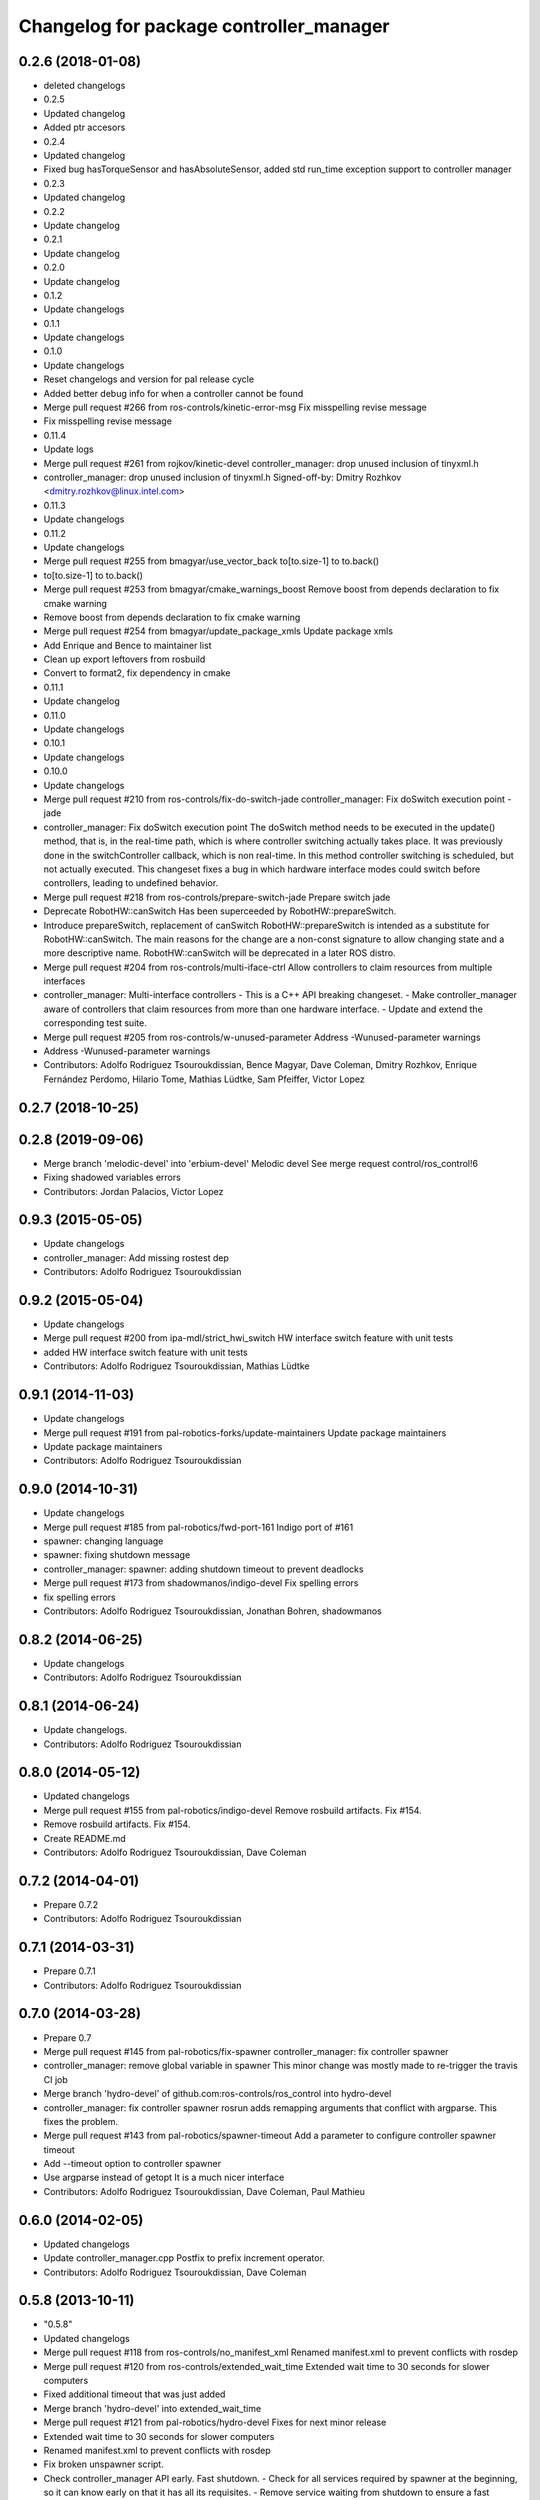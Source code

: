 ^^^^^^^^^^^^^^^^^^^^^^^^^^^^^^^^^^^^^^^^
Changelog for package controller_manager
^^^^^^^^^^^^^^^^^^^^^^^^^^^^^^^^^^^^^^^^

0.2.6 (2018-01-08)
------------------
* deleted changelogs
* 0.2.5
* Updated changelog
* Added ptr accesors
* 0.2.4
* Updated changelog
* Fixed bug hasTorqueSensor and hasAbsoluteSensor, added std run_time exception support to controller manager
* 0.2.3
* Updated changelog
* 0.2.2
* Update changelog
* 0.2.1
* Update changelog
* 0.2.0
* Update changelog
* 0.1.2
* Update changelogs
* 0.1.1
* Update changelogs
* 0.1.0
* Update changelogs
* Reset changelogs and version for pal release cycle
* Added better debug info for when a controller cannot be found
* Merge pull request #266 from ros-controls/kinetic-error-msg
  Fix misspelling revise message
* Fix misspelling revise message
* 0.11.4
* Update logs
* Merge pull request #261 from rojkov/kinetic-devel
  controller_manager: drop unused inclusion of tinyxml.h
* controller_manager: drop unused inclusion of tinyxml.h
  Signed-off-by: Dmitry Rozhkov <dmitry.rozhkov@linux.intel.com>
* 0.11.3
* Update changelogs
* 0.11.2
* Update changelogs
* Merge pull request #255 from bmagyar/use_vector_back
  to[to.size-1] to to.back()
* to[to.size-1] to to.back()
* Merge pull request #253 from bmagyar/cmake_warnings_boost
  Remove boost from depends declaration to fix cmake warning
* Remove boost from depends declaration to fix cmake warning
* Merge pull request #254 from bmagyar/update_package_xmls
  Update package xmls
* Add Enrique and Bence to maintainer list
* Clean up export leftovers from rosbuild
* Convert to format2, fix dependency in cmake
* 0.11.1
* Update changelog
* 0.11.0
* Update changelogs
* 0.10.1
* Update changelogs
* 0.10.0
* Update changelogs
* Merge pull request #210 from ros-controls/fix-do-switch-jade
  controller_manager: Fix doSwitch execution point - jade
* controller_manager: Fix doSwitch execution point
  The doSwitch method needs to be executed in the update() method,  that is, in
  the real-time path, which is where controller switching actually takes place.
  It was previously done in the switchController callback, which is non real-time.
  In this method controller switching is scheduled, but not actually executed.
  This changeset fixes a bug in which hardware interface  modes could switch
  before controllers, leading to undefined behavior.
* Merge pull request #218 from ros-controls/prepare-switch-jade
  Prepare switch jade
* Deprecate RobotHW::canSwitch
  Has been superceeded by RobotHW::prepareSwitch.
* Introduce prepareSwitch, replacement of canSwitch
  RobotHW::prepareSwitch is intended as a substitute for RobotHW::canSwitch.
  The main reasons for the change are a non-const signature to allow
  changing state and a more descriptive name.
  RobotHW::canSwitch will be deprecated in a later ROS distro.
* Merge pull request #204 from ros-controls/multi-iface-ctrl
  Allow controllers to claim resources from multiple interfaces
* controller_manager: Multi-interface controllers
  - This is a C++ API breaking changeset.
  - Make controller_manager aware of controllers that claim resources from more
  than one hardware interface.
  - Update and extend the corresponding test suite.
* Merge pull request #205 from ros-controls/w-unused-parameter
  Address -Wunused-parameter warnings
* Address -Wunused-parameter warnings
* Contributors: Adolfo Rodriguez Tsouroukdissian, Bence Magyar, Dave Coleman, Dmitry Rozhkov, Enrique Fernández Perdomo, Hilario Tome, Mathias Lüdtke, Sam Pfeiffer, Victor Lopez

0.2.7 (2018-10-25)
------------------

0.2.8 (2019-09-06)
------------------
* Merge branch 'melodic-devel' into 'erbium-devel'
  Melodic devel
  See merge request control/ros_control!6
* Fixing shadowed variables errors
* Contributors: Jordan Palacios, Victor Lopez

0.9.3 (2015-05-05)
------------------
* Update changelogs
* controller_manager: Add missing rostest dep
* Contributors: Adolfo Rodriguez Tsouroukdissian

0.9.2 (2015-05-04)
------------------
* Update changelogs
* Merge pull request #200 from ipa-mdl/strict_hwi_switch
  HW interface switch feature with unit tests
* added HW interface switch feature with unit tests
* Contributors: Adolfo Rodriguez Tsouroukdissian, Mathias Lüdtke

0.9.1 (2014-11-03)
------------------
* Update changelogs
* Merge pull request #191 from pal-robotics-forks/update-maintainers
  Update package maintainers
* Update package maintainers
* Contributors: Adolfo Rodriguez Tsouroukdissian

0.9.0 (2014-10-31)
------------------
* Update changelogs
* Merge pull request #185 from pal-robotics/fwd-port-161
  Indigo port of #161
* spawner: changing language
* spawner: fixing shutdown message
* controller_manager: spawner: adding shutdown timeout to prevent deadlocks
* Merge pull request #173 from shadowmanos/indigo-devel
  Fix spelling errors
* fix spelling errors
* Contributors: Adolfo Rodriguez Tsouroukdissian, Jonathan Bohren, shadowmanos

0.8.2 (2014-06-25)
------------------
* Update changelogs
* Contributors: Adolfo Rodriguez Tsouroukdissian

0.8.1 (2014-06-24)
------------------
* Update changelogs.
* Contributors: Adolfo Rodriguez Tsouroukdissian

0.8.0 (2014-05-12)
------------------
* Updated changelogs
* Merge pull request #155 from pal-robotics/indigo-devel
  Remove rosbuild artifacts. Fix #154.
* Remove rosbuild artifacts. Fix #154.
* Create README.md
* Contributors: Adolfo Rodriguez Tsouroukdissian, Dave Coleman

0.7.2 (2014-04-01)
------------------
* Prepare 0.7.2
* Contributors: Adolfo Rodriguez Tsouroukdissian

0.7.1 (2014-03-31)
------------------
* Prepare 0.7.1
* Contributors: Adolfo Rodriguez Tsouroukdissian

0.7.0 (2014-03-28)
------------------
* Prepare 0.7
* Merge pull request #145 from pal-robotics/fix-spawner
  controller_manager: fix controller spawner
* controller_manager: remove global variable in spawner
  This minor change was mostly made to re-trigger the travis CI job
* Merge branch 'hydro-devel' of github.com:ros-controls/ros_control into hydro-devel
* controller_manager: fix controller spawner
  rosrun adds remapping arguments that conflict with argparse.
  This fixes the problem.
* Merge pull request #143 from pal-robotics/spawner-timeout
  Add a parameter to configure controller spawner timeout
* Add --timeout option to controller spawner
* Use argparse instead of getopt
  It is a much nicer interface
* Contributors: Adolfo Rodriguez Tsouroukdissian, Dave Coleman, Paul Mathieu

0.6.0 (2014-02-05)
------------------
* Updated changelogs
* Update controller_manager.cpp
  Postfix to prefix increment operator.
* Contributors: Adolfo Rodriguez Tsouroukdissian, Dave Coleman

0.5.8 (2013-10-11)
------------------
* "0.5.8"
* Updated changelogs
* Merge pull request #118 from ros-controls/no_manifest_xml
  Renamed manifest.xml to prevent conflicts with rosdep
* Merge pull request #120 from ros-controls/extended_wait_time
  Extended wait time to 30 seconds for slower computers
* Fixed additional timeout that was just added
* Merge branch 'hydro-devel' into extended_wait_time
* Merge pull request #121 from pal-robotics/hydro-devel
  Fixes for next minor release
* Extended wait time to 30 seconds for slower computers
* Renamed manifest.xml to prevent conflicts with rosdep
* Fix broken unspawner script.
* Check controller_manager API early. Fast shutdown.
  - Check for all services required by spawner at the beginning, so it can know
  early on that it has all its requisites.
  - Remove service waiting from shutdown to ensure a fast teardown.
  Usecase: A spawner that dies after the controller manager should not wait
  for services to appear as they will never appear, the controllers are already
  stopped. This happens for example when killing a Gazebo session.
* Restore controller stop+unload on node kill.
  - Fixes #111.
* Contributors: Adolfo Rodriguez Tsouroukdissian, Dave Coleman

0.5.7 (2013-07-30)
------------------
* Updated changelogs
* Merge branch 'hydro-devel' of github.com:ros-controls/ros_control into hydro-devel
* Merge pull request #107 from kphawkins/hydro-devel
  Fix controller_manager.cpp reload-libraries/getControllerNames not clearing names first
* Update controller_manager.cpp
  getControllerNames now clears names before adding current names.  This fixes a bug in reloadControllerLibrariesSrv where the method is called twice in a row without first clearing the list.
  Steps to reproduce:
  - Spawn controller
  - Stop controller
  - reload-libraries
  controller_manager.cpp:501: bool controller_manager::ControllerManager::reloadControllerLibrariesSrv(controller_manager_msgs::ReloadControllerLibraries::Request&, controller_manager_msgs::ReloadControllerLibraries::Response&): Assertion `controllers.empty()' failed.
* Contributors: Adolfo Rodriguez Tsouroukdissian, Dave Coleman, kphawkins

0.5.6 (2013-07-29)
------------------
* Updated changelogs
* Updated changelogs
* Contributors: Dave Coleman

0.5.5 (2013-07-23 17:04)
------------------------
* Updated changelogs
* Tweaked Changelog
* Contributors: Dave Coleman

0.5.4 (2013-07-23 14:37)
------------------------
* Updated changelogs
* Contributors: Dave Coleman

0.5.3 (2013-07-22 18:06)
------------------------
* Updated changelog
* Contributors: Dave Coleman

0.5.2 (2013-07-22 15:00)
------------------------
* Updated CHANGELOGS
* Created changelogs for all packages
* Merge branch 'hydro-devel' of github.com:ros-controls/ros_control
* Contributors: Dave Coleman

0.5.1 (2013-07-19)
------------------
* Merge branch 'hydro-devel'
* Contributors: Dave Coleman

0.5.0 (2013-07-16)
------------------
* Merge branch 'hydro-devel' of github.com:ros-controls/ros_control into hydro-devel
* Merge pull request #88 from ros-controls/master
  Merge master into hydro-devel for release to bloom
* Removed urdf_interface dependencies
* Fix spawner choke when namespace is unspecified.
  Add missing check in conditional.
* Merge branch 'master' of github.com:ros-controls/ros_control into transmission_parsing
* Add meta tags to packages not specifying them.
  - Website, bugtracker, repository.
* Merge branch 'master' of https://github.com/willowgarage/ros_control
* Merge pull request #81 from davetcoleman/master
  Pulled in changes in hydro-devel to master
* Merged hydro-devel into master
* Merge pull request #73 from jhu-lcsr-forks/hydro-devel
  Making script install target install scripts so that they are executable
* Making script install target install scripts so that they are executable
* Fix build order.
* Merge pull request #67 from davetcoleman/master
  Added user error checking to namespace argument
* Merge pull request #71 from davetcoleman/hydro-devel
  Renamed Github repos in docs, better error checking for spawning controllers
* Combined exceptions per jbohren
* Reneamed Github repo in documentation to ros-controls
* Merge branch 'fuerte_backport' into sensor_interfaces
* Better timeout error checking, necessary for Gazebo
* User error checking
* Merge branch 'master' of github.com:willowgarage/ros_control
* Merge branch 'master' into sensor_interfaces
* Merge branch 'master' into sensor_interfaces
* Merge branch 'master' into sensor_interfaces
* Contributors: Adolfo Rodriguez Tsouroukdissian, Austin Hendrix, Dave Coleman, Jonathan Bohren, wmeeusse

0.4.0 (2013-06-25)
------------------
* Version 0.4.0
* 1.0.1
* Merge pull request #56 from davetcoleman/master
  Deprecation Fixes, Documentation, and Spawner Namespace
* Merge pull request #65 from jhu-lcsr-forks/master
  Fixing failure mode in new catkin cmakelists
* Fixing failure mode in new catkin cmakelists
* Merge branch 'master' of github.com:willowgarage/ros_control
* Added namespace argument to spawner script
* Merge pull request #63 from pal-robotics/master
  Fix package URLs in package.xml
* Fix package URL in package.xml
* Merge branch 'master' of github.com:davetcoleman/ros_control
* Merge pull request #55 from ahendrix/master
  Minor catkinization fixes for python scripts.
* Python install for controller_manager.
* Fix build order dependency.
* Merge branch 'master' into hardware_interface_rework
  Conflicts:
  hardware_interface/CMakeLists.txt
* Merge pull request #51 from jhu-lcsr-forks/master
  Adding cmake install targets
* adding install targets
* Merge pull request #40 from jhu-lcsr-forks/catkin
  catkinizing, could still be cleaned up
* merging CMakeLists.txt files from rosbuild and catkin
* adding hybrid-buildsystem makefiles
* Merging from master, re-adding manifest.xml files
* Merge pull request #46 from pal-robotics/master
  Fix package URLs in manifest
* Fix package URLs.
* catkinizing, could still be cleaned up
* Merge pull request #37 from pal-robotics/master
  Issue #36 fix.
* Additional log feedback when load_controller fails
  When loading a controller fails bacause its configuration was not found on the
  parameter server, show the namespace where the parameters are expected to help
  debugging.
* Merge pull request #35 from pal-robotics/master
  Issue #33 fix.
* Remove unused method. Fixes #33.
* add option to pass in two nodehandles to a controller: one in the root of the controller manager namespace, and one in the namespace of the controller itself. This copies the behavior used by nodelets and nodes
* Merge pull request #30 from pal-robotics/master
  Documentation improvements
* Fix typo in rosdoc config files.
* Merge branch 'master' of github.com:willowgarage/ros_control into transmission_interface
* Merge pull request #26 from jbohren-forks/master
  Adding explicit header for recursive mutex
* Adding explicit header for recursive mutex
* Merge branch 'master' of github.com:willowgarage/ros_control into transmission_interface
* Merge pull request #24 from jbohren-forks/fix-controllers-rlock
  Alternative fix to getControllersByName mutex-locking requirements
* Removing getControllerByNameImpl
* Switching controller_manager controllers_lock\_ to be a recursive lock
* Merge branch 'master' of github.com:willowgarage/ros_control into transmission_interface
* Merge pull request #23 from jbohren-forks/inline-doc
  Adding lots of inline documentation, rosdoc files
* Fixing comment indent
* Adding template parameter doc
* Changing @ commands to \ commands
* More doc in controller manager
* Adding clearer ros warning in controller switching
* Adding lots of inline documentation, rosdoc files
  adding inline doc to robot_hw
  adding inline doc to robot_hw
  adding inline doc to robot_hw
  more doc
  more documentation
  more doc
  more doc
  more doc
  more doc
  formatting
  adding more doc groups in controller manager
  adding more doc groups in controller manager
  Adding doc for controllerspec
  adding hardware interface docs
  adding doc to joint interfaces
  adding rosdoc for controller_interface
  Adding / reformatting doc for controller interface
* Merge pull request #1 from jbohren-forks/fix-PID-unbounded-i_error
  Adding tests to show problems with integral term in ros_control pid_toolbox
* don't clear vectors in realtime
* Resolving conflict from new Pid API
* Merge branch 'master' into test-bad-integral-bounds
* Merge pull request #15 from pal-robotics/master
  Make public getControllerByName method thread-safe.
* Make public getControllerByName method thread-safe.
  Existing virtual non-threadsafe method has been suffixed with -Impl and pushed
  to protected class scope. In-class uses call getControllerByNameImpl, as the
  lock has already been acquired.
* Merge branch 'master' of github.com:willowgarage/ros_control
* new interface with time and duration
* add missing include
* remove .svn folder
* Doing resource conflict check on switchControllers call
* Adding in resource/claim infrastructure
* fix command line interface
* clean up publishing controller state
* Controller spec now also copies over type
* Switching to owned interfaces, instead of multiple virtual inheritance
* add scripts for controller manager
* get rid of pr2 stuff
* Controller manager can now register ControllerLoaders
* Controller manager now runs with new ControllerLoader mechanism
* Creating new plugin_loader interface
* Adding debugging printouts
* Namespacing controller_spec
* Fixing copyright header text
* Spawning dummy controller works
* Merge branch 'fuerte'
* Tweaking inheritance to be virtual so it compiles. dummy app with controller manager compiles
* all pkgs now ported to fuerte
* add missing file
* running controller with casting. Pluginlib still messed up
* add macro
* running version, with latest pluginlib
* compiling version
* compiling version
* first catkin stuff
* Contributors: Adolfo Rodriguez Tsouroukdissian, Austin Hendrix, Bob Holmberg, Dave Coleman, Jonathan Bohren, Vijay Pradeep, Wim Meeussen, hiDOF, wmeeusse
